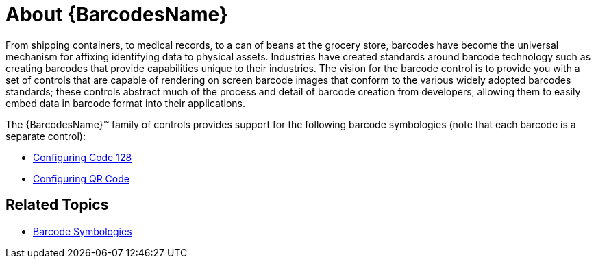 ﻿////

|metadata|
{
    "name": "xambarcode-about-xambarcode",
    "controlName": ["{BarcodesName}"],
    "tags": [],
    "guid": "0a470afd-160c-4ac5-9690-e92335c26e78",  
    "buildFlags": [],
    "createdOn": "2015-09-23T20:38:46.2797104Z"
}
|metadata|
////

= About {BarcodesName}

From shipping containers, to medical records, to a can of beans at the grocery store, barcodes have become the universal mechanism for affixing identifying data to physical assets. Industries have created standards around barcode technology such as creating barcodes that provide capabilities unique to their industries. The vision for the barcode control is to provide you with a set of controls that are capable of rendering on screen barcode images that conform to the various widely adopted barcodes standards; these controls abstract much of the process and detail of barcode creation from developers, allowing them to easily embed data in barcode format into their applications.

The {BarcodesName}™ family of controls provides support for the following barcode symbologies (note that each barcode is a separate control):

* link:xambarcode-configuring-code128.html[Configuring Code 128]
* link:xambarcode-configuring-qr-code.html[Configuring QR Code]
ifdef::wpf,sl[]
* link:xambarcode-xamcode39barcode.html[Code 39]
* link:xambarcode-xameanupcbarcode.html[Ean/Upc]
* link:xambarcode-xaminterleaved2of5barcode.html[Interleaved 2 Of 5]
* link:xambarcode-xamgs1databarbarcode.html[GS1 DataBar]
* link:xambarcode-xamintelligentmailbarcode.html[Intelligent Mail]
* link:xambarcode-xamroyalmailbarcode.html[Royal Mail]
* link:xambarcode-xampdf417barcode.html[PDF 417]
* link:xambarcode-xammaxicodebarcode.html[Maxi Code]
endif::wpf,sl[]

== Related Topics

* link:xambarcode-barcode-symbologies.html[Barcode Symbologies]